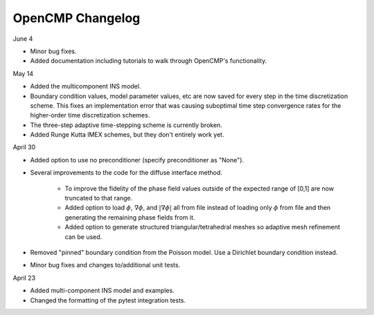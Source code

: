 OpenCMP Changelog
=================

June 4

* Minor bug fixes.
* Added documentation including tutorials to walk through OpenCMP's functionality.

May 14

* Added the multicomponent INS model.
* Boundary condition values, model parameter values, etc are now saved for every step in the time discretization scheme. This fixes an implementation error that was causing suboptimal time step convergence rates for the higher-order time discretization schemes.
* The three-step adaptive time-stepping scheme is currently broken.
* Added Runge Kutta IMEX schemes, but they don't entirely work yet.

April 30

* Added option to use no preconditioner (specify preconditioner as "None").
* Several improvements to the code for the diffuse interface method.
    
    - To improve the fidelity of the phase field values outside of the expected range of [0,1] are now truncated to that range.
    - Added option to load :math:`\phi`, :math:`\underline{\nabla} \phi`, and :math:`\lvert \underline{\nabla} \phi \rvert` all from file instead of loading only :math:`\phi` from file and then generating the remaining phase fields from it.
    - Added option to generate structured triangular/tetrahedral meshes so adaptive mesh refinement can be used.

* Removed "pinned" boundary condition from the Poisson model. Use a Dirichlet boundary condition instead.
* Minor bug fixes and changes to/additional unit tests.

April 23

* Added multi-component INS model and examples.
* Changed the formatting of the pytest integration tests.

